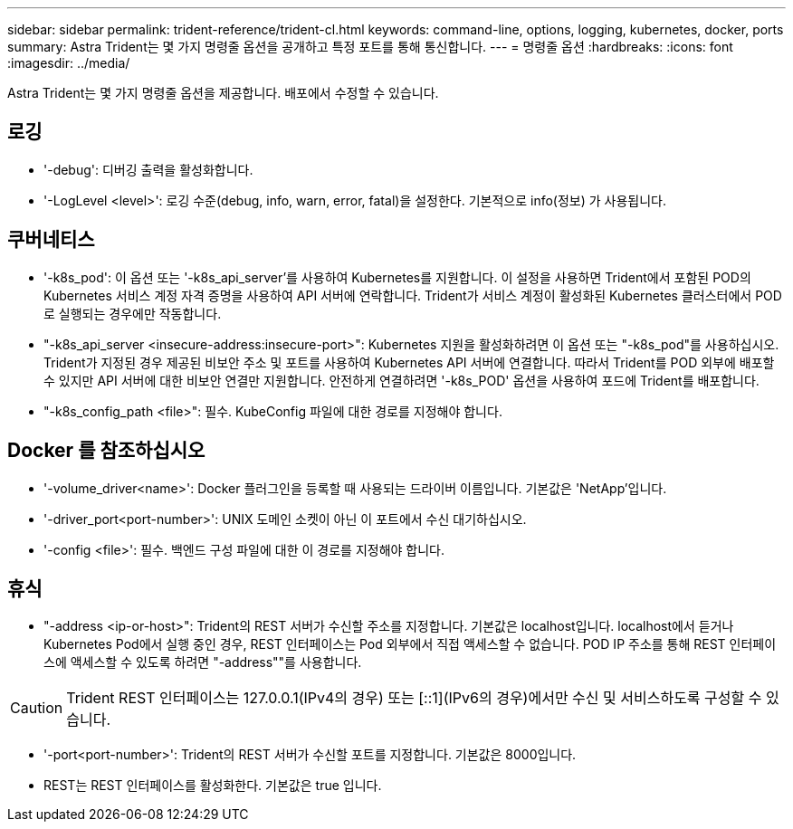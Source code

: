 ---
sidebar: sidebar 
permalink: trident-reference/trident-cl.html 
keywords: command-line, options, logging, kubernetes, docker, ports 
summary: Astra Trident는 몇 가지 명령줄 옵션을 공개하고 특정 포트를 통해 통신합니다. 
---
= 명령줄 옵션
:hardbreaks:
:icons: font
:imagesdir: ../media/


[role="lead"]
Astra Trident는 몇 가지 명령줄 옵션을 제공합니다. 배포에서 수정할 수 있습니다.



== 로깅

* '-debug': 디버깅 출력을 활성화합니다.
* '-LogLevel <level>': 로깅 수준(debug, info, warn, error, fatal)을 설정한다. 기본적으로 info(정보) 가 사용됩니다.




== 쿠버네티스

* '-k8s_pod': 이 옵션 또는 '-k8s_api_server'를 사용하여 Kubernetes를 지원합니다. 이 설정을 사용하면 Trident에서 포함된 POD의 Kubernetes 서비스 계정 자격 증명을 사용하여 API 서버에 연락합니다. Trident가 서비스 계정이 활성화된 Kubernetes 클러스터에서 POD로 실행되는 경우에만 작동합니다.
* "-k8s_api_server <insecure-address:insecure-port>": Kubernetes 지원을 활성화하려면 이 옵션 또는 "-k8s_pod"를 사용하십시오. Trident가 지정된 경우 제공된 비보안 주소 및 포트를 사용하여 Kubernetes API 서버에 연결합니다. 따라서 Trident를 POD 외부에 배포할 수 있지만 API 서버에 대한 비보안 연결만 지원합니다. 안전하게 연결하려면 '-k8s_POD' 옵션을 사용하여 포드에 Trident를 배포합니다.
* "-k8s_config_path <file>": 필수. KubeConfig 파일에 대한 경로를 지정해야 합니다.




== Docker 를 참조하십시오

* '-volume_driver<name>': Docker 플러그인을 등록할 때 사용되는 드라이버 이름입니다. 기본값은 'NetApp'입니다.
* '-driver_port<port-number>': UNIX 도메인 소켓이 아닌 이 포트에서 수신 대기하십시오.
* '-config <file>': 필수. 백엔드 구성 파일에 대한 이 경로를 지정해야 합니다.




== 휴식

* "-address <ip-or-host>": Trident의 REST 서버가 수신할 주소를 지정합니다. 기본값은 localhost입니다. localhost에서 듣거나 Kubernetes Pod에서 실행 중인 경우, REST 인터페이스는 Pod 외부에서 직접 액세스할 수 없습니다. POD IP 주소를 통해 REST 인터페이스에 액세스할 수 있도록 하려면 "-address""를 사용합니다.



CAUTION: Trident REST 인터페이스는 127.0.0.1(IPv4의 경우) 또는 [::1](IPv6의 경우)에서만 수신 및 서비스하도록 구성할 수 있습니다.

* '-port<port-number>': Trident의 REST 서버가 수신할 포트를 지정합니다. 기본값은 8000입니다.
* REST는 REST 인터페이스를 활성화한다. 기본값은 true 입니다.

